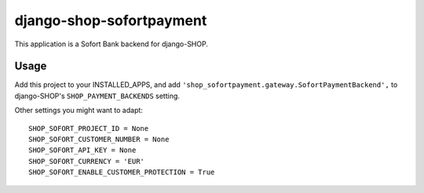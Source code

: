 ========================
django-shop-sofortpayment
========================

This application is a Sofort Bank backend for django-SHOP.

Usage
======

Add this project to your INSTALLED_APPS, and add 
``'shop_sofortpayment.gateway.SofortPaymentBackend',`` to django-SHOP's
``SHOP_PAYMENT_BACKENDS`` setting.


Other settings you might want to adapt::

    SHOP_SOFORT_PROJECT_ID = None
    SHOP_SOFORT_CUSTOMER_NUMBER = None
    SHOP_SOFORT_API_KEY = None
    SHOP_SOFORT_CURRENCY = 'EUR'
    SHOP_SOFORT_ENABLE_CUSTOMER_PROTECTION = True
